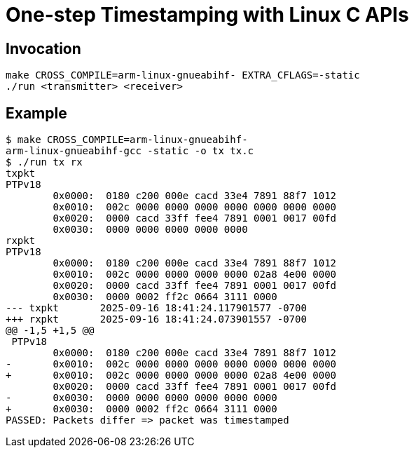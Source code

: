 = One-step Timestamping with Linux C APIs

== Invocation

[source,sh]
----
make CROSS_COMPILE=arm-linux-gnueabihf- EXTRA_CFLAGS=-static
./run <transmitter> <receiver>
----

== Example

[source,console]
----
$ make CROSS_COMPILE=arm-linux-gnueabihf-
arm-linux-gnueabihf-gcc -static -o tx tx.c
$ ./run tx rx
txpkt
PTPv18
        0x0000:  0180 c200 000e cacd 33e4 7891 88f7 1012
        0x0010:  002c 0000 0000 0000 0000 0000 0000 0000
        0x0020:  0000 cacd 33ff fee4 7891 0001 0017 00fd
        0x0030:  0000 0000 0000 0000 0000
rxpkt
PTPv18
        0x0000:  0180 c200 000e cacd 33e4 7891 88f7 1012
        0x0010:  002c 0000 0000 0000 0000 02a8 4e00 0000
        0x0020:  0000 cacd 33ff fee4 7891 0001 0017 00fd
        0x0030:  0000 0002 ff2c 0664 3111 0000
--- txpkt       2025-09-16 18:41:24.117901577 -0700
+++ rxpkt       2025-09-16 18:41:24.073901557 -0700
@@ -1,5 +1,5 @@
 PTPv18
        0x0000:  0180 c200 000e cacd 33e4 7891 88f7 1012
-       0x0010:  002c 0000 0000 0000 0000 0000 0000 0000
+       0x0010:  002c 0000 0000 0000 0000 02a8 4e00 0000
        0x0020:  0000 cacd 33ff fee4 7891 0001 0017 00fd
-       0x0030:  0000 0000 0000 0000 0000 0000
+       0x0030:  0000 0002 ff2c 0664 3111 0000
PASSED: Packets differ => packet was timestamped
----
